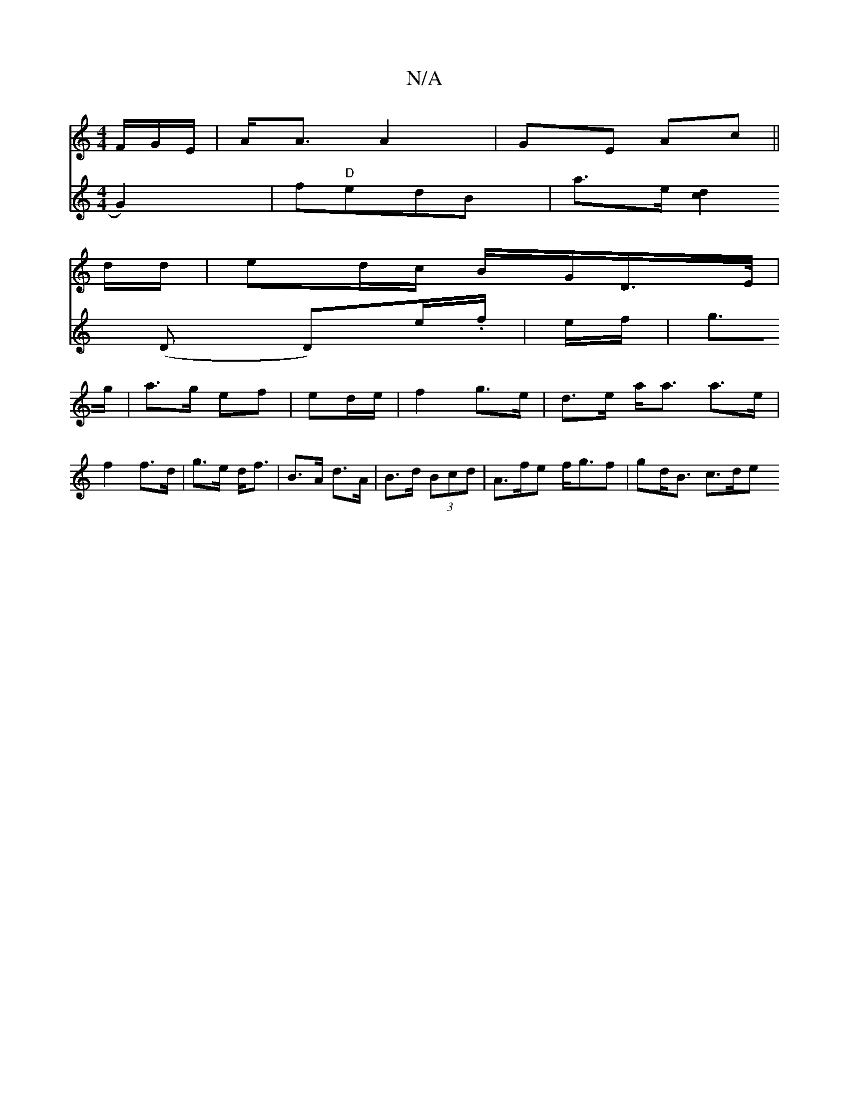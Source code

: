 X:1
T:N/A
M:4/4
R:N/A
K:Cmajor
F/G/E/ | A<A A2 | GE Ac||
d/d/ | ed/c/ B/G/D/>E/|
V:/G2 G2)|f"D"edB |
a>e[d2c2] (D D)/e/.f/|
e/f/|g>g|a>g ef| ed/e/ |
f2 g>e | d>e a<a a>e | f2 f>d | g>e d<f | B>A d>A |B>d (3Bcd | A>fe f<gf|gd<B c>de